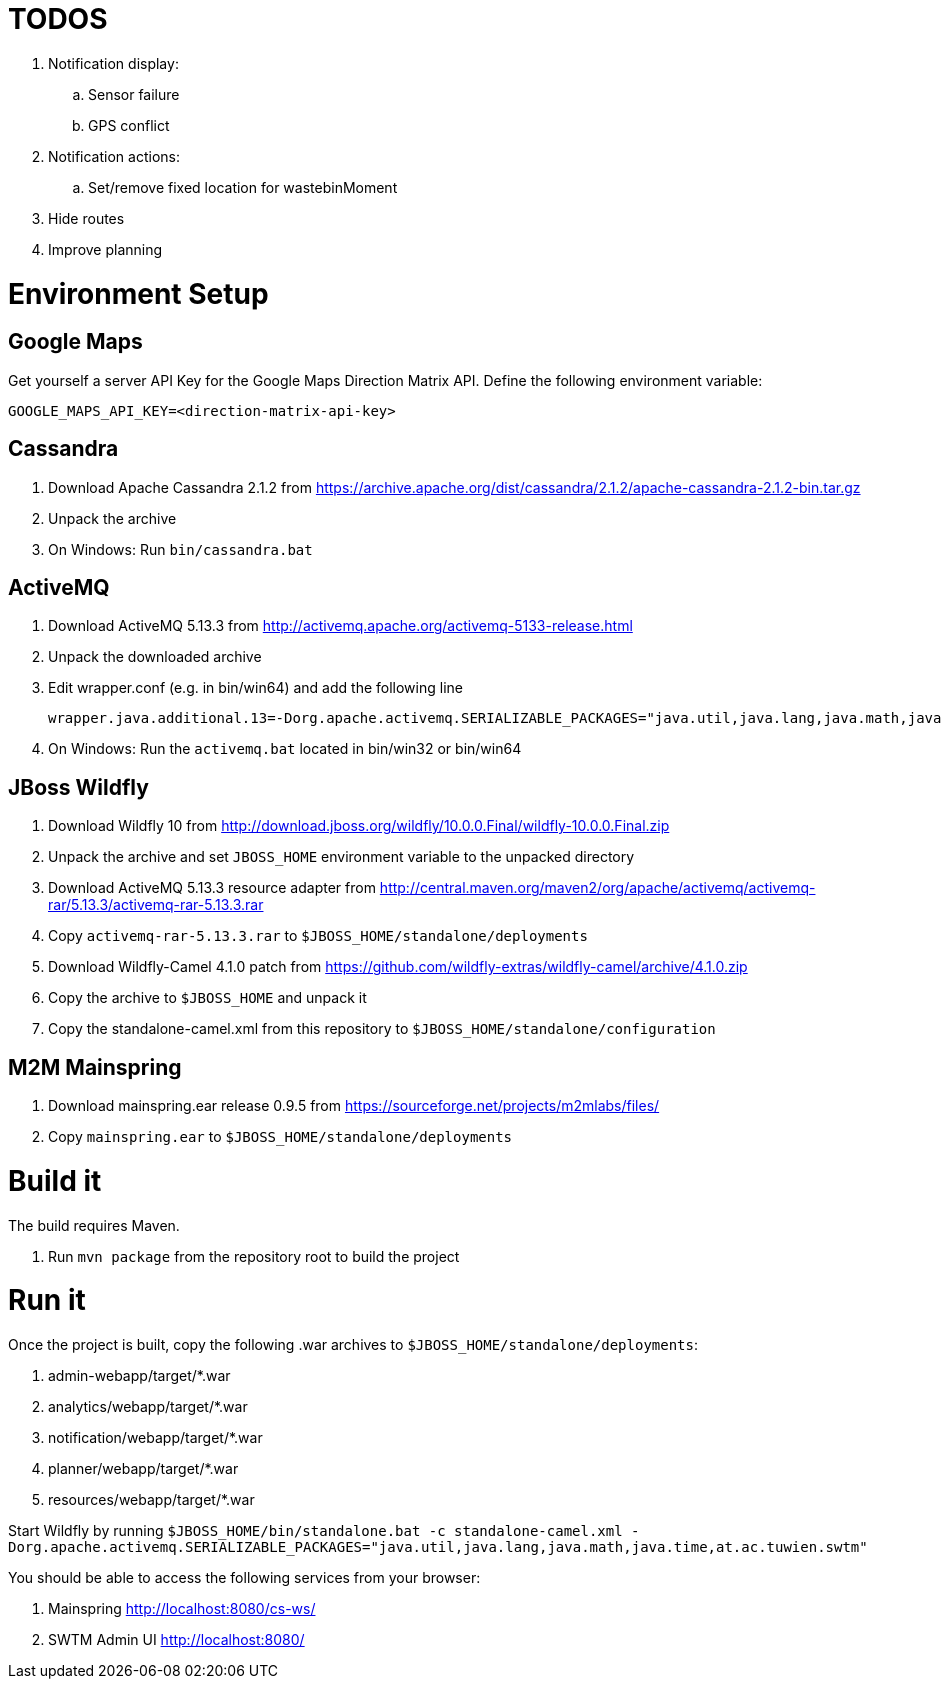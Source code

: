 # TODOS

 . Notification display:
   .. Sensor failure
   .. GPS conflict
 . Notification actions:
   .. Set/remove fixed location for wastebinMoment
 . Hide routes
 . Improve planning

# Environment Setup

## Google Maps

Get yourself a server API Key for the Google Maps Direction Matrix API.
Define the following environment variable:

  GOOGLE_MAPS_API_KEY=<direction-matrix-api-key>

## Cassandra

. Download Apache Cassandra 2.1.2 from https://archive.apache.org/dist/cassandra/2.1.2/apache-cassandra-2.1.2-bin.tar.gz

. Unpack the archive

. On Windows: Run `bin/cassandra.bat`

## ActiveMQ

. Download ActiveMQ 5.13.3 from http://activemq.apache.org/activemq-5133-release.html

. Unpack the downloaded archive

. Edit wrapper.conf (e.g. in bin/win64) and add the following line

 wrapper.java.additional.13=-Dorg.apache.activemq.SERIALIZABLE_PACKAGES="java.util,java.lang,java.math,java.time,at.ac.tuwien.swtm"

. On Windows: Run the `activemq.bat` located in bin/win32 or bin/win64


## JBoss Wildfly

. Download Wildfly 10 from http://download.jboss.org/wildfly/10.0.0.Final/wildfly-10.0.0.Final.zip

. Unpack the archive and set `JBOSS_HOME` environment variable to the unpacked directory

. Download ActiveMQ 5.13.3 resource adapter from http://central.maven.org/maven2/org/apache/activemq/activemq-rar/5.13.3/activemq-rar-5.13.3.rar

. Copy `activemq-rar-5.13.3.rar` to `$JBOSS_HOME/standalone/deployments`

. Download Wildfly-Camel 4.1.0 patch from https://github.com/wildfly-extras/wildfly-camel/archive/4.1.0.zip

. Copy the archive to `$JBOSS_HOME` and unpack it

. Copy the standalone-camel.xml from this repository to `$JBOSS_HOME/standalone/configuration`

## M2M Mainspring

. Download mainspring.ear release 0.9.5 from https://sourceforge.net/projects/m2mlabs/files/

. Copy `mainspring.ear` to `$JBOSS_HOME/standalone/deployments`

# Build it

The build requires Maven.

. Run `mvn package` from the repository root to build the project

# Run it

Once the project is built, copy the following .war archives to `$JBOSS_HOME/standalone/deployments`:

  . admin-webapp/target/*.war
  . analytics/webapp/target/*.war
  . notification/webapp/target/*.war
  . planner/webapp/target/*.war
  . resources/webapp/target/*.war

Start Wildfly by running `$JBOSS_HOME/bin/standalone.bat -c standalone-camel.xml -Dorg.apache.activemq.SERIALIZABLE_PACKAGES="java.util,java.lang,java.math,java.time,at.ac.tuwien.swtm"`

You should be able to access the following services from your browser:

. Mainspring http://localhost:8080/cs-ws/
. SWTM Admin UI http://localhost:8080/